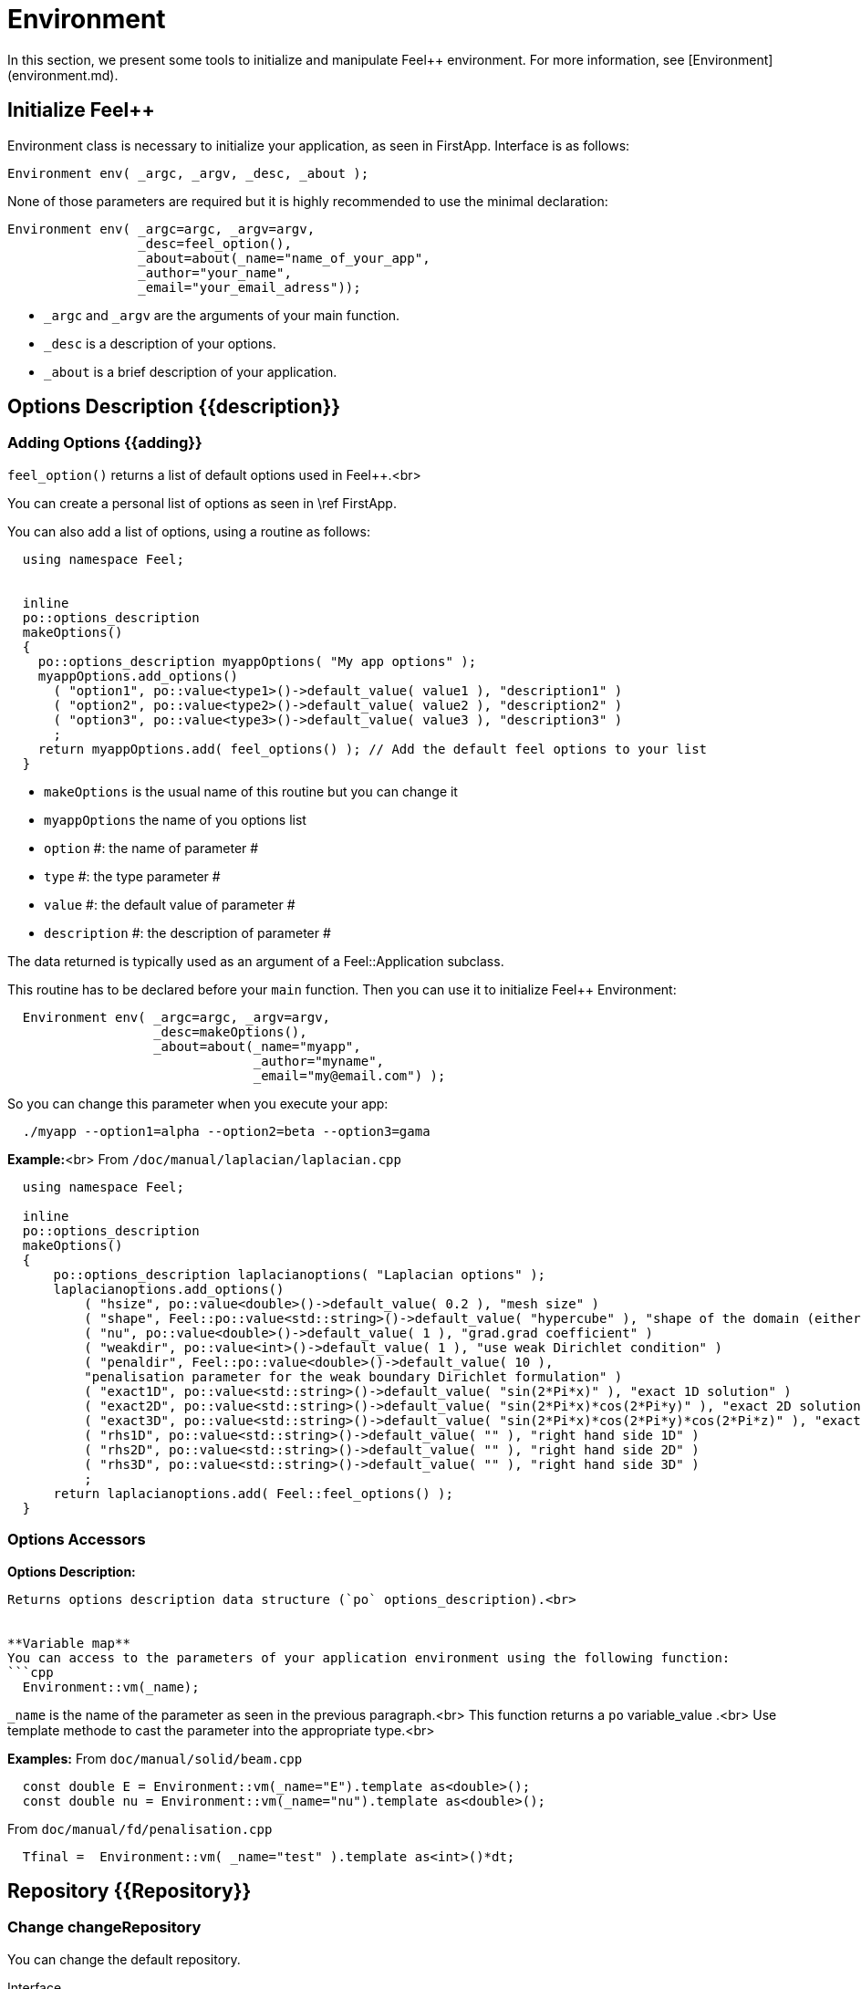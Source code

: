 = Environment



In this section, we present some tools to initialize and manipulate Feel++ environment. For more information, see  [Environment](environment.md).

== Initialize Feel++

Environment class is necessary to initialize your application, as seen in FirstApp. Interface is as follows:
[source,cpp]
--
Environment env( _argc, _argv, _desc, _about );
--

None of those parameters are required but it is highly recommended to use the minimal declaration:
[source,cpp]
--
Environment env( _argc=argc, _argv=argv, 
                 _desc=feel_option(),  
                 _about=about(_name="name_of_your_app", 
                 _author="your_name",
                 _email="your_email_adress"));
--

* `_argc` and `_argv` are the arguments of your main function.
* `_desc` is a description of your options.
* `_about` is a brief description of your application.

== Options Description {{description}}

=== Adding Options {{adding}}

`feel_option()`  returns a list of default options used in Feel++.<br>

You can create a personal list of options as seen in \ref FirstApp.

You can also add a list of options, using a routine as follows:
```cpp
  using namespace Feel;


  inline
  po::options_description
  makeOptions()
  {
    po::options_description myappOptions( "My app options" );
    myappOptions.add_options()
      ( "option1", po::value<type1>()->default_value( value1 ), "description1" )
      ( "option2", po::value<type2>()->default_value( value2 ), "description2" )
      ( "option3", po::value<type3>()->default_value( value3 ), "description3" )
      ;
    return myappOptions.add( feel_options() ); // Add the default feel options to your list
  }
```
* `makeOptions`  is the usual name of this routine but you can change it
* `myappOptions`  the name of you options list
* `option` #: the name of parameter #
* `type` #: the type parameter #
* `value` #: the default value of parameter #
* `description` #: the description of parameter #

The data returned is typically used as an argument of a Feel::Application subclass.

This routine has to be declared before your `main`  function. Then you can use it to initialize Feel++ Environment:
```cpp
  Environment env( _argc=argc, _argv=argv,
                   _desc=makeOptions(),
                   _about=about(_name="myapp",
                                _author="myname",
                                _email="my@email.com") );
```

So you can change this parameter when you execute your app:
```cpp
  ./myapp --option1=alpha --option2=beta --option3=gama
```


**Example:**<br>
From `/doc/manual/laplacian/laplacian.cpp`
```cpp
  using namespace Feel;

  inline
  po::options_description
  makeOptions()
  {
      po::options_description laplacianoptions( "Laplacian options" );
      laplacianoptions.add_options()
          ( "hsize", po::value<double>()->default_value( 0.2 ), "mesh size" )
          ( "shape", Feel::po::value<std::string>()->default_value( "hypercube" ), "shape of the domain (either simplex or hypercube)" )
          ( "nu", po::value<double>()->default_value( 1 ), "grad.grad coefficient" )
          ( "weakdir", po::value<int>()->default_value( 1 ), "use weak Dirichlet condition" )
          ( "penaldir", Feel::po::value<double>()->default_value( 10 ),
          "penalisation parameter for the weak boundary Dirichlet formulation" )
          ( "exact1D", po::value<std::string>()->default_value( "sin(2*Pi*x)" ), "exact 1D solution" )
          ( "exact2D", po::value<std::string>()->default_value( "sin(2*Pi*x)*cos(2*Pi*y)" ), "exact 2D solution" )
          ( "exact3D", po::value<std::string>()->default_value( "sin(2*Pi*x)*cos(2*Pi*y)*cos(2*Pi*z)" ), "exact 3D solution" )
          ( "rhs1D", po::value<std::string>()->default_value( "" ), "right hand side 1D" )
          ( "rhs2D", po::value<std::string>()->default_value( "" ), "right hand side 2D" )
          ( "rhs3D", po::value<std::string>()->default_value( "" ), "right hand side 3D" )
          ;
      return laplacianoptions.add( Feel::feel_options() );
  }
```


=== Options Accessors

**Options Description:**
```cpp Environment::optionsDescription();```
Returns options description data structure (`po` options_description).<br>


**Variable map**
You can access to the parameters of your application environment using the following function:
```cpp
  Environment::vm(_name);
```
`_name`  is the name of the parameter as seen in the previous paragraph.<br>
This function returns a `po` variable_value .<br>
Use template methode to cast the parameter into the appropriate type.<br>

**Examples:**
From `doc/manual/solid/beam.cpp`
```cpp
  const double E = Environment::vm(_name="E").template as<double>();
  const double nu = Environment::vm(_name="nu").template as<double>();
```
From `doc/manual/fd/penalisation.cpp`
```cpp
  Tfinal =  Environment::vm( _name="test" ).template as<int>()*dt;
```


== Repository {{Repository}}

=== Change changeRepository

You can change the default repository.

Interface
```cpp
void changeRepository( _directory, _subdir, _filename );
```
Required Parameters:
* `_directory`: new directory

Optional Parameters:
* `_subdir`: Default = `true`
* `_filename`: Default = `"logfile"`

You can use `boost` format to customize the path. <br>
**Example:**<br>
From `doc/manual/laplacian/laplacian.cpp`
```cpp
    Environment::changeRepository( boost::format( "doc/manual/laplacian/%1%/%2%-%3%/P%4%/h_%5%/" )
                                   % this->about().appName()
                                   % shape
                                   % Dim
                                   % Order
                                   % meshSize );
```
Then results will be store in: "/doc/manual/laplacian/<appName>/<shape>-<Dim>/P<Order>/h_<meshSize>/"


=== findFile

==== Interface

[source,cpp]
--
std::string findFile( std::string const& filename );
--

Returns the string containing the filename path.

The lookup is as follows:
* look into current path
* look into paths that went through changeRepository(), it means that we look for example into the path from which the executable was run

If the file has an extension .geo or .msh, try also to

- look into `localGeoRepository()`  which is usually $HOME/feel/geo

- look into `systemGeoRepository()`  which is usually $FEELPP_DIR/share/feel/geo

If `filename` is not found, then the empty string is returned.


=== setLogs {{setLogs}}

==== Interface

[source,cpp]
--
void setLogs( std::string const& prefix );
--

Required Parameters:

- `prefix`  prefix for log filenames.

== Utility functions

=== Communications

A lot of data structures, in fact most of them,  in Feel++ are parallel and are associated with a `WorldComm` data structure which allows us to access and manipulate the MPI communicators.
We provide some utility free functions that allow a transparent access to the `WorldComm` data structure.

We denote by `c` a Feel++ data structure associated to a `WorldComm`.

|===
| Feel++ Keyword | Description
| rank(c)| returns the local MPI rank of the data structure `c`
| globalRank(c)| returns the global MPI rank of the data 
|===

For example to print the rank of a mesh data structure

[source,cpp]
--
// initialise environment...
auto mesh = makeMesh<Simplex<2,1>>();
std::cout << "local rank : " << rank(mesh) << "\n";
--


